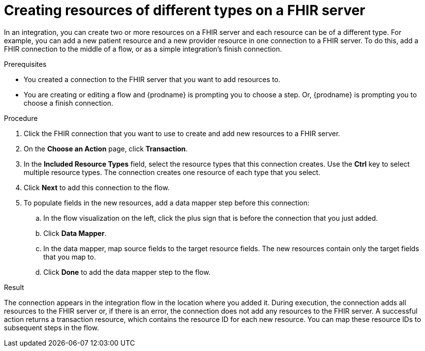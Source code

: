 // This module is included in the following assemblies:
// as_connecting-to-fhir.adoc

[id='adding-fhir-connection-transaction_{context}']
= Creating resources of different types on a FHIR server

In an integration, you can create two or more resources on a 
FHIR server and each resource can be of a different type. 
For example, you can add a new patient resource and a new provider
resource in one connection to a FHIR server. To do this, 
add a FHIR connection to the middle of a flow, or as a 
simple integration's finish connection. 

.Prerequisites
* You created a connection to the FHIR server that you want to
add resources to. 
* You are creating or editing a flow and {prodname} is prompting you
to choose a step. Or, {prodname} is prompting you to choose a 
finish connection. 

.Procedure

. Click the FHIR connection that you want to use
to create and add new resources to a FHIR server. 
. On the *Choose an Action* page, click *Transaction*. 
. In the *Included Resource Types* field, select the  
resource types that this connection creates. 
Use the *Ctrl* key to select multiple resource types. 
The connection creates one resource of each type that you select. 

. Click *Next* to add this connection to the flow. 
. To populate fields in the new resources, add 
a data mapper step before this connection: 

.. In the flow visualization on the left, click the plus sign 
that is before the connection that you just added. 
.. Click *Data Mapper*. 
.. In the data mapper, map source fields to the target 
resource fields. The new resources contain only the 
target fields that you map to.
.. Click *Done* to add the data mapper step to the flow. 
  
.Result
The connection appears in the integration flow 
in the location where you added it. During execution, the connection 
adds all resources to the FHIR server or, if there is an error, 
the connection does not add any resources to the FHIR server. A successful 
action returns a transaction resource, which contains the resource ID
for each new resource. You can map these resource IDs to subsequent
steps in the flow.  
